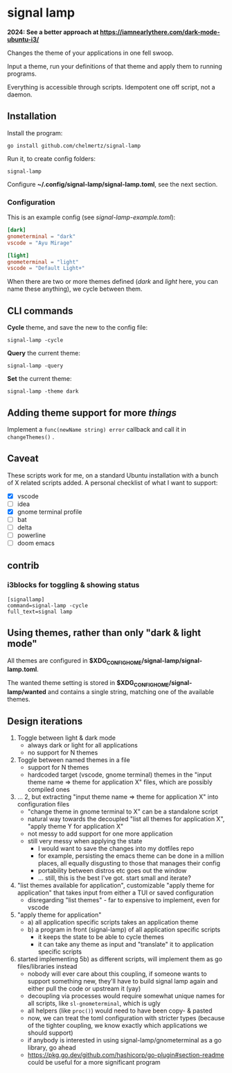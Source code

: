 * signal lamp

*2024: See a better approach at https://iamnearlythere.com/dark-mode-ubuntu-i3/*

Changes the theme of your applications in one fell swoop.

Input a theme, run your definitions of that theme and apply them to running programs.

Everything is accessible through scripts. Idempotent one off script, not a daemon.

** Installation

Install the program:

#+begin_src shell
go install github.com/chelmertz/signal-lamp
#+end_src

Run it, to create config folders:
#+begin_src shell
signal-lamp
#+end_src

Configure *~/.config/signal-lamp/signal-lamp.toml*, see the next section.

*** Configuration

This is an example config (see /signal-lamp-example.toml/):

#+begin_src toml
[dark]
gnometerminal = "dark"
vscode = "Ayu Mirage"

[light]
gnometerminal = "light"
vscode = "Default Light+"
#+end_src

When there are two or more themes defined (/dark/ and /light/ here, you can name these anything), we cycle between them.


** CLI commands

*Cycle* theme, and save the new to the config file:
#+begin_src shell
signal-lamp -cycle
#+end_src

*Query* the current theme:
#+begin_src shell
signal-lamp -query
#+end_src

*Set* the current theme:
#+begin_src shell
signal-lamp -theme dark
#+end_src

** Adding theme support for more /things/

Implement a =func(newName string) error= callback and call it in =changeThemes()= .

** Caveat

These scripts work for me, on a standard Ubuntu installation with a bunch of X related scripts added.
A personal checklist of what I want to support:

- [X] vscode
- [ ] idea
- [X] gnome terminal profile
- [ ] bat
- [ ] delta
- [ ] powerline
- [ ] doom emacs

** contrib

*** i3blocks for toggling & showing status

#+begin_example
[signallamp]
command=signal-lamp -cycle
full_text=signal lamp
#+end_example

** Using themes, rather than only "dark & light mode"

All themes are configured in *$XDG_CONFIG_HOME/signal-lamp/signal-lamp.toml*.

The wanted theme setting is stored in *$XDG_CONFIG_HOME/signal-lamp/wanted* and contains a single string, matching one of the available themes.

** Design iterations

1. Toggle between light & dark mode
   - always dark or light for all applications
   - no support for N themes
2. Toggle between named themes in a file
   - support for N themes
   - hardcoded target (vscode, gnome terminal) themes in the "input theme name => theme for application X" files, which are possibly compiled ones
3. ... 2, but extracting "input theme name => theme for application X" into configuration files
   - "change theme in gnome terminal to X" can be a standalone script
   - natural way towards the decoupled "list all themes for application X", "apply theme Y for application X"
   - not messy to add support for one more application
   - still very messy when applying the state
     - I would want to save the changes into my dotfiles repo
     - for example, persisting the emacs theme can be done in a million places, all equally disgusting to those that manages their config
     - portability between distros etc goes out the window
     - ... still, this is the best I've got. start small and iterate?
4. "list themes available for application", customizable "apply theme for application" that takes input from either a TUI or saved configuration
   - disregarding "list themes" - far to expensive to implement, even for vscode
5. "apply theme for application"
   - a) all application specific scripts takes an application theme
   - b) a program in front (signal-lamp) of all application specific scripts
     - it keeps the state to be able to cycle themes
     - it can take any theme as input and "translate" it to application specific scripts
6. started implementing 5b) as different scripts, will implement them as go files/libraries instead
   - nobody will ever care about this coupling, if someone wants to support something new, they'll have to build signal lamp again and either pull the code or upstream it (yay)
   - decoupling via processes would require somewhat unique names for all scripts, like =sl-gnometerminal=, which is ugly
   - all helpers (like =proc()=) would need to have been copy- & pasted
   - now, we can treat the toml configuration with stricter types (because of the tighter coupling, we know exactly which applications we should support)
   - if anybody is interested in using signal-lamp/gnometerminal as a go library, go ahead
   - https://pkg.go.dev/github.com/hashicorp/go-plugin#section-readme could be useful for a more significant program
